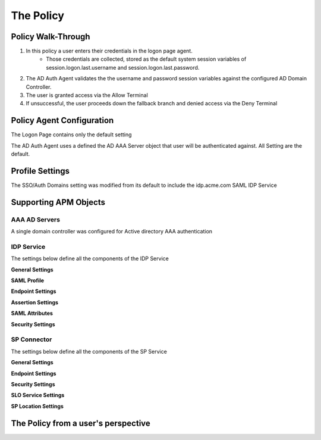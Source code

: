 The Policy
======================================================


Policy Walk-Through
----------------------

|image001|     

1. In this policy a user enters their credentials in the logon page agent.  
    - Those credentials are collected, stored as the default system session variables of session.logon.last.username and session.logon.last.password.                                
          
2. The AD Auth Agent validates the the username and password session variables against the configured AD Domain Controller.
3. The user is granted access via the Allow Terminal
4. If unsuccessful, the user proceeds down the fallback branch and denied access via the Deny Terminal
                                       
                                                                             

Policy Agent Configuration
----------------------------

The Logon Page contains only the default setting                                                                          

|image002|                                                                                   

The AD Auth Agent uses a defined the  AD AAA Server object that user will be authenticated against.  All Setting are the default.

|image003|                                                                                   


Profile Settings
-------------------

The SSO/Auth Domains setting was modified from its default to include the idp.acme.com SAML IDP Service

|image004|

                                                                           


Supporting APM Objects
-----------------------

AAA AD Servers
^^^^^^^^^^^^^^^^^
A single domain controller was configured for Active directory AAA authentication                         


|image005|                                                                                   



IDP Service
^^^^^^^^^^^^
                                                   
The settings below define all the components of the IDP Service

**General Settings**

|image006|

**SAML Profile**

|image007|

**Endpoint Settings**

|image008|

**Assertion Settings**

|image009|

**SAML Attributes**

|image010|

**Security Settings**

|image011|


                                                                             

SP Connector
^^^^^^^^^^^^^^^^

The settings below define all the components of the SP Service

**General Settings**

|image012|

**Endpoint Settings**
                                                             
|image013| 

**Security Settings**

|image014|

**SLO Service Settings**

|image015|

**SP Location Settings**

|image016|                                                                                  



The Policy from a user's perspective
-------------------------------------

|image017|



.. |image001| image:: media/001.png
.. |image002| image:: media/002.png
.. |image003| image:: media/003.png
.. |image004| image:: media/004.png
.. |image005| image:: media/005.png
.. |image006| image:: media/006.png
.. |image007| image:: media/007.png
.. |image008| image:: media/008.png
.. |image009| image:: media/009.png
.. |image010| image:: media/010.png
.. |image011| image:: media/011.png
.. |image012| image:: media/012.png
.. |image013| image:: media/013.png
.. |image014| image:: media/014.png
.. |image015| image:: media/015.png
.. |image016| image:: media/016.png
.. |image017| image:: media/017.png


   

